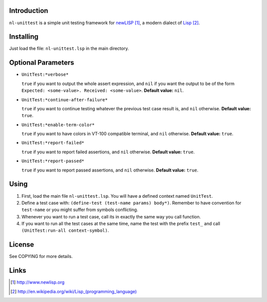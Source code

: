 Introduction
============

``nl-unittest`` is a simple unit testing framework for `newLISP`_, a
modern dialect of `Lisp`_.

Installing
==========

Just load the file: ``nl-unittest.lsp`` in the main directory.

Optional Parameters
===================

* ``UnitTest:*verbose*``

  ``true`` if you want to output the whole assert expression, and
  ``nil`` if you want the output to be of the form ``Expected:
  <some-value>. Received: <some-value>``.  **Default value:** ``nil``.

* ``UnitTest:*continue-after-failure*``

  ``true`` if you want to continue testing whatever the previous test
  case result is, and ``nil`` otherwise.  **Default value:** ``true``.

* ``UnitTest:*enable-term-color*``

  ``true`` if you want to have colors in VT-100 compatible terminal,
  and ``nil`` otherwise.  **Default value:** ``true``.

* ``UnitTest:*report-failed*``

  ``true`` if you want to report failed assertions, and ``nil``
  otherwise.  **Default value:** ``true``.

* ``UnitTest:*report-passed*``

  ``true`` if you want to report passed assertions, and ``nil``
  otherwise.  **Default value:** ``true``.


Using
=====

1. First, load the main file ``nl-unittest.lsp``.  You will have a defined context named ``UnitTest``.

2. Define a test case with: ``(define-test (test-name params) body*)``.  Remember to have convention for ``test-name`` or you might suffer from symbols conflicting.

3. Whenever you want to run a test case, call its in exactly the same way you call function.

4. If you want to run all the test cases at the same time, name the test with the prefix ``test_`` and call ``(UnitTest:run-all context-symbol)``.

License
=======

See COPYING for more details.

Links
=====

.. _`newLISP`: http://www.newlisp.org
.. _`Lisp`: http://en.wikipedia.org/wiki/Lisp_(programming_language)

.. target-notes::
.. title:: newlisp-unittest - A simple unit testing framework for newLISP

